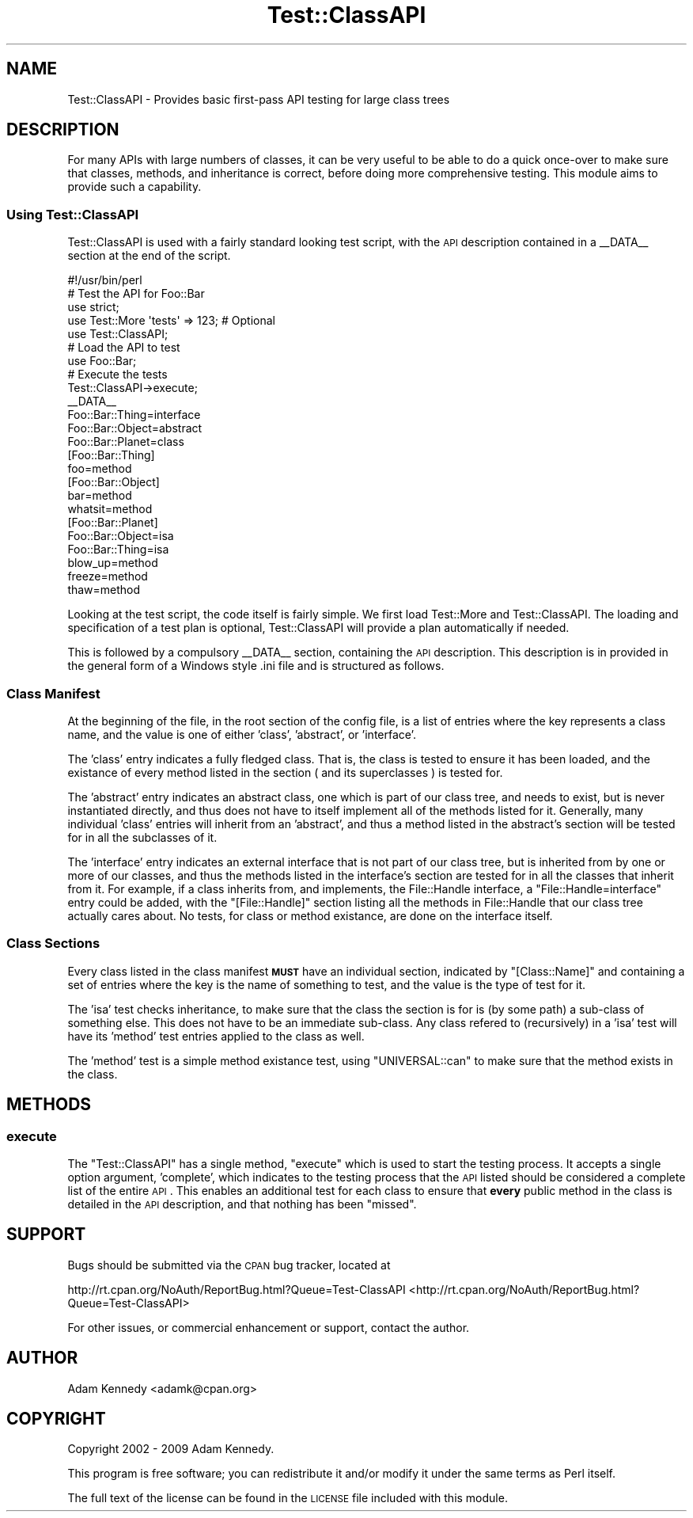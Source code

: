 .\" Automatically generated by Pod::Man 2.23 (Pod::Simple 3.14)
.\"
.\" Standard preamble:
.\" ========================================================================
.de Sp \" Vertical space (when we can't use .PP)
.if t .sp .5v
.if n .sp
..
.de Vb \" Begin verbatim text
.ft CW
.nf
.ne \\$1
..
.de Ve \" End verbatim text
.ft R
.fi
..
.\" Set up some character translations and predefined strings.  \*(-- will
.\" give an unbreakable dash, \*(PI will give pi, \*(L" will give a left
.\" double quote, and \*(R" will give a right double quote.  \*(C+ will
.\" give a nicer C++.  Capital omega is used to do unbreakable dashes and
.\" therefore won't be available.  \*(C` and \*(C' expand to `' in nroff,
.\" nothing in troff, for use with C<>.
.tr \(*W-
.ds C+ C\v'-.1v'\h'-1p'\s-2+\h'-1p'+\s0\v'.1v'\h'-1p'
.ie n \{\
.    ds -- \(*W-
.    ds PI pi
.    if (\n(.H=4u)&(1m=24u) .ds -- \(*W\h'-12u'\(*W\h'-12u'-\" diablo 10 pitch
.    if (\n(.H=4u)&(1m=20u) .ds -- \(*W\h'-12u'\(*W\h'-8u'-\"  diablo 12 pitch
.    ds L" ""
.    ds R" ""
.    ds C` ""
.    ds C' ""
'br\}
.el\{\
.    ds -- \|\(em\|
.    ds PI \(*p
.    ds L" ``
.    ds R" ''
'br\}
.\"
.\" Escape single quotes in literal strings from groff's Unicode transform.
.ie \n(.g .ds Aq \(aq
.el       .ds Aq '
.\"
.\" If the F register is turned on, we'll generate index entries on stderr for
.\" titles (.TH), headers (.SH), subsections (.SS), items (.Ip), and index
.\" entries marked with X<> in POD.  Of course, you'll have to process the
.\" output yourself in some meaningful fashion.
.ie \nF \{\
.    de IX
.    tm Index:\\$1\t\\n%\t"\\$2"
..
.    nr % 0
.    rr F
.\}
.el \{\
.    de IX
..
.\}
.\"
.\" Accent mark definitions (@(#)ms.acc 1.5 88/02/08 SMI; from UCB 4.2).
.\" Fear.  Run.  Save yourself.  No user-serviceable parts.
.    \" fudge factors for nroff and troff
.if n \{\
.    ds #H 0
.    ds #V .8m
.    ds #F .3m
.    ds #[ \f1
.    ds #] \fP
.\}
.if t \{\
.    ds #H ((1u-(\\\\n(.fu%2u))*.13m)
.    ds #V .6m
.    ds #F 0
.    ds #[ \&
.    ds #] \&
.\}
.    \" simple accents for nroff and troff
.if n \{\
.    ds ' \&
.    ds ` \&
.    ds ^ \&
.    ds , \&
.    ds ~ ~
.    ds /
.\}
.if t \{\
.    ds ' \\k:\h'-(\\n(.wu*8/10-\*(#H)'\'\h"|\\n:u"
.    ds ` \\k:\h'-(\\n(.wu*8/10-\*(#H)'\`\h'|\\n:u'
.    ds ^ \\k:\h'-(\\n(.wu*10/11-\*(#H)'^\h'|\\n:u'
.    ds , \\k:\h'-(\\n(.wu*8/10)',\h'|\\n:u'
.    ds ~ \\k:\h'-(\\n(.wu-\*(#H-.1m)'~\h'|\\n:u'
.    ds / \\k:\h'-(\\n(.wu*8/10-\*(#H)'\z\(sl\h'|\\n:u'
.\}
.    \" troff and (daisy-wheel) nroff accents
.ds : \\k:\h'-(\\n(.wu*8/10-\*(#H+.1m+\*(#F)'\v'-\*(#V'\z.\h'.2m+\*(#F'.\h'|\\n:u'\v'\*(#V'
.ds 8 \h'\*(#H'\(*b\h'-\*(#H'
.ds o \\k:\h'-(\\n(.wu+\w'\(de'u-\*(#H)/2u'\v'-.3n'\*(#[\z\(de\v'.3n'\h'|\\n:u'\*(#]
.ds d- \h'\*(#H'\(pd\h'-\w'~'u'\v'-.25m'\f2\(hy\fP\v'.25m'\h'-\*(#H'
.ds D- D\\k:\h'-\w'D'u'\v'-.11m'\z\(hy\v'.11m'\h'|\\n:u'
.ds th \*(#[\v'.3m'\s+1I\s-1\v'-.3m'\h'-(\w'I'u*2/3)'\s-1o\s+1\*(#]
.ds Th \*(#[\s+2I\s-2\h'-\w'I'u*3/5'\v'-.3m'o\v'.3m'\*(#]
.ds ae a\h'-(\w'a'u*4/10)'e
.ds Ae A\h'-(\w'A'u*4/10)'E
.    \" corrections for vroff
.if v .ds ~ \\k:\h'-(\\n(.wu*9/10-\*(#H)'\s-2\u~\d\s+2\h'|\\n:u'
.if v .ds ^ \\k:\h'-(\\n(.wu*10/11-\*(#H)'\v'-.4m'^\v'.4m'\h'|\\n:u'
.    \" for low resolution devices (crt and lpr)
.if \n(.H>23 .if \n(.V>19 \
\{\
.    ds : e
.    ds 8 ss
.    ds o a
.    ds d- d\h'-1'\(ga
.    ds D- D\h'-1'\(hy
.    ds th \o'bp'
.    ds Th \o'LP'
.    ds ae ae
.    ds Ae AE
.\}
.rm #[ #] #H #V #F C
.\" ========================================================================
.\"
.IX Title "Test::ClassAPI 3"
.TH Test::ClassAPI 3 "2009-07-13" "perl v5.12.3" "User Contributed Perl Documentation"
.\" For nroff, turn off justification.  Always turn off hyphenation; it makes
.\" way too many mistakes in technical documents.
.if n .ad l
.nh
.SH "NAME"
Test::ClassAPI \- Provides basic first\-pass API testing for large class trees
.SH "DESCRIPTION"
.IX Header "DESCRIPTION"
For many APIs with large numbers of classes, it can be very useful to be able
to do a quick once-over to make sure that classes, methods, and inheritance
is correct, before doing more comprehensive testing. This module aims to
provide such a capability.
.SS "Using Test::ClassAPI"
.IX Subsection "Using Test::ClassAPI"
Test::ClassAPI is used with a fairly standard looking test script, with the
\&\s-1API\s0 description contained in a _\|_DATA_\|_ section at the end of the script.
.PP
.Vb 1
\&  #!/usr/bin/perl
\&  
\&  # Test the API for Foo::Bar
\&  use strict;
\&  use Test::More \*(Aqtests\*(Aq => 123; # Optional
\&  use Test::ClassAPI;
\&  
\&  # Load the API to test
\&  use Foo::Bar;
\&  
\&  # Execute the tests
\&  Test::ClassAPI\->execute;
\&  
\&  _\|_DATA_\|_
\&  
\&  Foo::Bar::Thing=interface
\&  Foo::Bar::Object=abstract
\&  Foo::Bar::Planet=class
\&  
\&  [Foo::Bar::Thing]
\&  foo=method
\&  
\&  [Foo::Bar::Object]
\&  bar=method
\&  whatsit=method
\&  
\&  [Foo::Bar::Planet]
\&  Foo::Bar::Object=isa
\&  Foo::Bar::Thing=isa
\&  blow_up=method
\&  freeze=method
\&  thaw=method
.Ve
.PP
Looking at the test script, the code itself is fairly simple. We first load
Test::More and Test::ClassAPI. The loading and specification of a test plan
is optional, Test::ClassAPI will provide a plan automatically if needed.
.PP
This is followed by a compulsory _\|_DATA_\|_ section, containing the \s-1API\s0
description. This description is in provided in the general form of a Windows
style .ini file and is structured as follows.
.SS "Class Manifest"
.IX Subsection "Class Manifest"
At the beginning of the file, in the root section of the config file, is a
list of entries where the key represents a class name, and the value is one
of either 'class', 'abstract', or 'interface'.
.PP
The 'class' entry indicates a fully fledged class. That is, the class is
tested to ensure it has been loaded, and the existance of every method listed
in the section ( and its superclasses ) is tested for.
.PP
The 'abstract' entry indicates an abstract class, one which is part of our
class tree, and needs to exist, but is never instantiated directly, and thus
does not have to itself implement all of the methods listed for it. Generally,
many individual 'class' entries will inherit from an 'abstract', and thus a
method listed in the abstract's section will be tested for in all the 
subclasses of it.
.PP
The 'interface' entry indicates an external interface that is not part of
our class tree, but is inherited from by one or more of our classes, and thus
the methods listed in the interface's section are tested for in all the 
classes that inherit from it. For example, if a class inherits from, and
implements, the File::Handle interface, a \f(CW\*(C`File::Handle=interface\*(C'\fR entry
could be added, with the \f(CW\*(C`[File::Handle]\*(C'\fR section listing all the methods
in File::Handle that our class tree actually cares about. No tests, for class
or method existance, are done on the interface itself.
.SS "Class Sections"
.IX Subsection "Class Sections"
Every class listed in the class manifest \fB\s-1MUST\s0\fR have an individual section,
indicated by \f(CW\*(C`[Class::Name]\*(C'\fR and containing a set of entries where the key
is the name of something to test, and the value is the type of test for it.
.PP
The 'isa' test checks inheritance, to make sure that the class the section is
for is (by some path) a sub-class of something else. This does not have to be
an immediate sub-class. Any class refered to (recursively) in a 'isa' test
will have its 'method' test entries applied to the class as well.
.PP
The 'method' test is a simple method existance test, using \f(CW\*(C`UNIVERSAL::can\*(C'\fR
to make sure that the method exists in the class.
.SH "METHODS"
.IX Header "METHODS"
.SS "execute"
.IX Subsection "execute"
The \f(CW\*(C`Test::ClassAPI\*(C'\fR has a single method, \f(CW\*(C`execute\*(C'\fR which is used to start
the testing process. It accepts a single option argument, 'complete', which
indicates to the testing process that the \s-1API\s0 listed should be considered a
complete list of the entire \s-1API\s0. This enables an additional test for each
class to ensure that \fBevery\fR public method in the class is detailed in the
\&\s-1API\s0 description, and that nothing has been \*(L"missed\*(R".
.SH "SUPPORT"
.IX Header "SUPPORT"
Bugs should be submitted via the \s-1CPAN\s0 bug tracker, located at
.PP
http://rt.cpan.org/NoAuth/ReportBug.html?Queue=Test\-ClassAPI <http://rt.cpan.org/NoAuth/ReportBug.html?Queue=Test-ClassAPI>
.PP
For other issues, or commercial enhancement or support, contact the author.
.SH "AUTHOR"
.IX Header "AUTHOR"
Adam Kennedy <adamk@cpan.org>
.SH "COPYRIGHT"
.IX Header "COPYRIGHT"
Copyright 2002 \- 2009 Adam Kennedy.
.PP
This program is free software; you can redistribute
it and/or modify it under the same terms as Perl itself.
.PP
The full text of the license can be found in the
\&\s-1LICENSE\s0 file included with this module.
